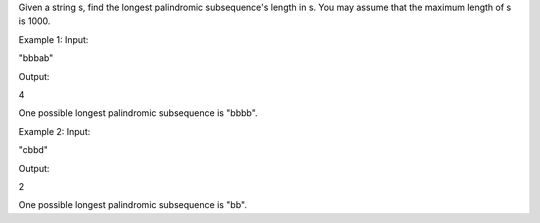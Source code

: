 Given a string s, find the longest palindromic subsequence's length in
s. You may assume that the maximum length of s is 1000.

Example 1: Input:

"bbbab"

Output:

4

One possible longest palindromic subsequence is "bbbb".

Example 2: Input:

"cbbd"

Output:

2

One possible longest palindromic subsequence is "bb".
